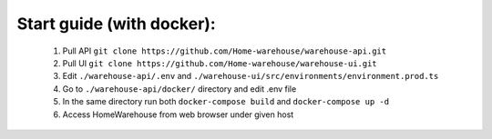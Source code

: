 ==========================
Start guide (with docker):
==========================

    #. Pull API ``git clone https://github.com/Home-warehouse/warehouse-api.git``
    #. Pull UI ``git clone https://github.com/Home-warehouse/warehouse-ui.git``
    #. Edit ``./warehouse-api/.env`` and ``./warehouse-ui/src/environments/environment.prod.ts``
    #. Go to ``./warehouse-api/docker/`` directory and edit .env file
    #. In the same directory run both ``docker-compose build`` and ``docker-compose up -d``
    #. Access HomeWarehouse from web browser under given host